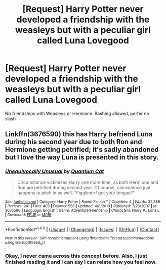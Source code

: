 #+TITLE: [Request] Harry Potter never developed a friendship with the weasleys but with a peculiar girl called Luna Lovegood

* [Request] Harry Potter never developed a friendship with the weasleys but with a peculiar girl called Luna Lovegood
:PROPERTIES:
:Author: UndergroundNerd
:Score: 7
:DateUnix: 1521360713.0
:DateShort: 2018-Mar-18
:FlairText: Request
:END:
No friendships with Weasleys or Hermione. Bashing allowed, perfer no slash


** Linkffn(3676590) this has Harry befriend Luna during his second year due to both Ron and Hermione getting petrified; it's sadly abandoned but I love the way Luna is presented in this story.
:PROPERTIES:
:Author: chloezzz
:Score: 2
:DateUnix: 1521367300.0
:DateShort: 2018-Mar-18
:END:

*** [[http://www.fanfiction.net/s/3676590/1/][*/Unequivocally Unusual/*]] by [[https://www.fanfiction.net/u/1116267/Quantum-Cat][/Quantum Cat/]]

#+begin_quote
  Circumstance victimizes Harry one more time, as both Hermione and Ron are petrified during second year. Of course, coincidence just happens to pitch in as well. "Figglenorf got your tongue?"
#+end_quote

^{/Site/: [[http://www.fanfiction.net/][fanfiction.net]] *|* /Category/: Harry Potter *|* /Rated/: Fiction T *|* /Chapters/: 4 *|* /Words/: 32,389 *|* /Reviews/: 241 *|* /Favs/: 409 *|* /Follows/: 558 *|* /Updated/: 4/8/2013 *|* /Published/: 7/23/2007 *|* /id/: 3676590 *|* /Language/: English *|* /Genre/: Adventure/Friendship *|* /Characters/: Harry P., Luna L. *|* /Download/: [[http://www.ff2ebook.com/old/ffn-bot/index.php?id=3676590&source=ff&filetype=epub][EPUB]] or [[http://www.ff2ebook.com/old/ffn-bot/index.php?id=3676590&source=ff&filetype=mobi][MOBI]]}

--------------

*FanfictionBot*^{1.4.0} *|* [[[https://github.com/tusing/reddit-ffn-bot/wiki/Usage][Usage]]] | [[[https://github.com/tusing/reddit-ffn-bot/wiki/Changelog][Changelog]]] | [[[https://github.com/tusing/reddit-ffn-bot/issues/][Issues]]] | [[[https://github.com/tusing/reddit-ffn-bot/][GitHub]]] | [[[https://www.reddit.com/message/compose?to=tusing][Contact]]]

^{/New in this version: Slim recommendations using/ ffnbot!slim! /Thread recommendations using/ linksub(thread_id)!}
:PROPERTIES:
:Author: FanfictionBot
:Score: 2
:DateUnix: 1521367312.0
:DateShort: 2018-Mar-18
:END:


*** Okay, I never came across this concept before. Also, I just finished reading it and I can say I can relate how you feel now.
:PROPERTIES:
:Author: FairyRave
:Score: 1
:DateUnix: 1521434323.0
:DateShort: 2018-Mar-19
:END:
